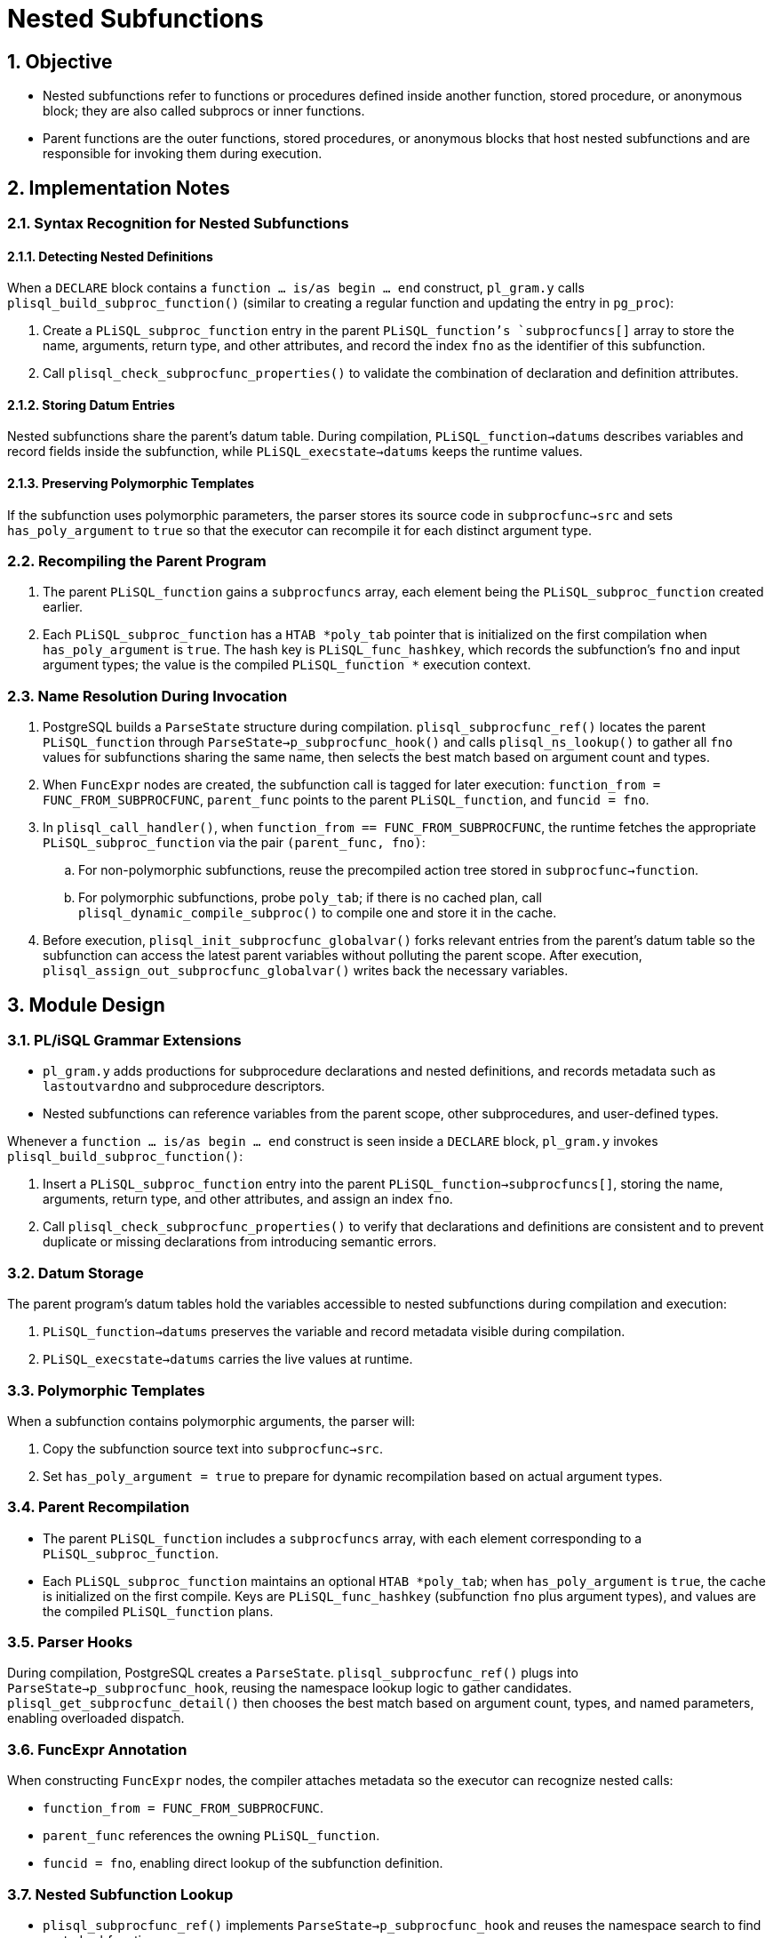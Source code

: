 :sectnums:
:sectnumlevels: 5

:imagesdir: ./_images

= Nested Subfunctions

== Objective

- Nested subfunctions refer to functions or procedures defined inside another function, stored procedure, or anonymous block; they are also called subprocs or inner functions.
- Parent functions are the outer functions, stored procedures, or anonymous blocks that host nested subfunctions and are responsible for invoking them during execution.

== Implementation Notes

=== Syntax Recognition for Nested Subfunctions

==== Detecting Nested Definitions

When a `DECLARE` block contains a `function ... is/as begin ... end` construct, `pl_gram.y` calls `plisql_build_subproc_function()` (similar to creating a regular function and updating the entry in `pg_proc`):

. Create a `PLiSQL_subproc_function` entry in the parent `PLiSQL_function`'s `subprocfuncs[]` array to store the name, arguments, return type, and other attributes, and record the index `fno` as the identifier of this subfunction.
. Call `plisql_check_subprocfunc_properties()` to validate the combination of declaration and definition attributes.

==== Storing Datum Entries

Nested subfunctions share the parent's datum table. During compilation, `PLiSQL_function->datums` describes variables and record fields inside the subfunction, while `PLiSQL_execstate->datums` keeps the runtime values.

==== Preserving Polymorphic Templates

If the subfunction uses polymorphic parameters, the parser stores its source code in `subprocfunc->src` and sets `has_poly_argument` to `true` so that the executor can recompile it for each distinct argument type.

=== Recompiling the Parent Program

. The parent `PLiSQL_function` gains a `subprocfuncs` array, each element being the `PLiSQL_subproc_function` created earlier.
. Each `PLiSQL_subproc_function` has a `HTAB *poly_tab` pointer that is initialized on the first compilation when `has_poly_argument` is `true`. The hash key is `PLiSQL_func_hashkey`, which records the subfunction's `fno` and input argument types; the value is the compiled `PLiSQL_function *` execution context.

=== Name Resolution During Invocation

. PostgreSQL builds a `ParseState` structure during compilation. `plisql_subprocfunc_ref()` locates the parent `PLiSQL_function` through `ParseState->p_subprocfunc_hook()` and calls `plisql_ns_lookup()` to gather all `fno` values for subfunctions sharing the same name, then selects the best match based on argument count and types.
. When `FuncExpr` nodes are created, the subfunction call is tagged for later execution: `function_from = FUNC_FROM_SUBPROCFUNC`, `parent_func` points to the parent `PLiSQL_function`, and `funcid = fno`.
. In `plisql_call_handler()`, when `function_from == FUNC_FROM_SUBPROCFUNC`, the runtime fetches the appropriate `PLiSQL_subproc_function` via the pair `(parent_func, fno)`:
.. For non-polymorphic subfunctions, reuse the precompiled action tree stored in `subprocfunc->function`.
.. For polymorphic subfunctions, probe `poly_tab`; if there is no cached plan, call `plisql_dynamic_compile_subproc()` to compile one and store it in the cache.
. Before execution, `plisql_init_subprocfunc_globalvar()` forks relevant entries from the parent's datum table so the subfunction can access the latest parent variables without polluting the parent scope. After execution, `plisql_assign_out_subprocfunc_globalvar()` writes back the necessary variables.

== Module Design

=== PL/iSQL Grammar Extensions

- `pl_gram.y` adds productions for subprocedure declarations and nested definitions, and records metadata such as `lastoutvardno` and subprocedure descriptors.
- Nested subfunctions can reference variables from the parent scope, other subprocedures, and user-defined types.

Whenever a `function ... is/as begin ... end` construct is seen inside a `DECLARE` block, `pl_gram.y` invokes `plisql_build_subproc_function()`:

. Insert a `PLiSQL_subproc_function` entry into the parent `PLiSQL_function->subprocfuncs[]`, storing the name, arguments, return type, and other attributes, and assign an index `fno`.
. Call `plisql_check_subprocfunc_properties()` to verify that declarations and definitions are consistent and to prevent duplicate or missing declarations from introducing semantic errors.

=== Datum Storage

The parent program's datum tables hold the variables accessible to nested subfunctions during compilation and execution:

. `PLiSQL_function->datums` preserves the variable and record metadata visible during compilation.
. `PLiSQL_execstate->datums` carries the live values at runtime.

=== Polymorphic Templates

When a subfunction contains polymorphic arguments, the parser will:

. Copy the subfunction source text into `subprocfunc->src`.
. Set `has_poly_argument = true` to prepare for dynamic recompilation based on actual argument types.

=== Parent Recompilation

- The parent `PLiSQL_function` includes a `subprocfuncs` array, with each element corresponding to a `PLiSQL_subproc_function`.
- Each `PLiSQL_subproc_function` maintains an optional `HTAB *poly_tab`; when `has_poly_argument` is `true`, the cache is initialized on the first compile. Keys are `PLiSQL_func_hashkey` (subfunction `fno` plus argument types), and values are the compiled `PLiSQL_function` plans.

=== Parser Hooks

During compilation, PostgreSQL creates a `ParseState`. `plisql_subprocfunc_ref()` plugs into `ParseState->p_subprocfunc_hook`, reusing the namespace lookup logic to gather candidates. `plisql_get_subprocfunc_detail()` then chooses the best match based on argument count, types, and named parameters, enabling overloaded dispatch.

=== FuncExpr Annotation

When constructing `FuncExpr` nodes, the compiler attaches metadata so the executor can recognize nested calls:

- `function_from = FUNC_FROM_SUBPROCFUNC`.
- `parent_func` references the owning `PLiSQL_function`.
- `funcid = fno`, enabling direct lookup of the subfunction definition.

=== Nested Subfunction Lookup

- `plisql_subprocfunc_ref()` implements `ParseState->p_subprocfunc_hook` and reuses the namespace search to find nested subfunctions.
- `plisql_get_subprocfunc_detail()` applies matching rules for argument count, type, and naming to pick the optimal overload.

=== Execution Path

. `plisql_call_handler()` checks `function_from`; if it is a nested subfunction, the handler locates `PLiSQL_subproc_function` via `(parent_func, fno)`.
. For regular subfunctions, reuse the cached plan stored in `subprocfunc->function`.
. For polymorphic subfunctions, consult `poly_tab`; on a miss, call `plisql_dynamic_compile_subproc()` to build and cache a specialized plan.

=== Variable Synchronization

- `plisql_init_subprocfunc_globalvar()` copies the relevant entries from the parent datum table before the subfunction runs to expose the latest state.
- `plisql_assign_out_subprocfunc_globalvar()` writes back OUT/INOUT variables after execution to keep parent and child scopes consistent without mutual pollution.

=== Statement Dispatch in psql

- `psqlscan.l` adjusts the push/pop logic of `proc_func_define_level` and `begin_depth` so the nested subfunction body is transmitted to the SQL engine as a whole.
- Statements are sent only when the nesting depth returns to zero and a semicolon is reached, avoiding partial dispatch of subfunction blocks.

=== Retrieving Return Information on the SQL Side

- Regular functions obtain metadata via `funcid` from `pg_proc`; nested subfunctions rely on `FuncExpr.parent_func`, which holds the parent `PLiSQL_function`.
- A set of callback pointers (registered through `plisql_register_internal_func()`) allows the SQL layer to fetch nested subfunction names, return types, and OUT parameter information on demand.
